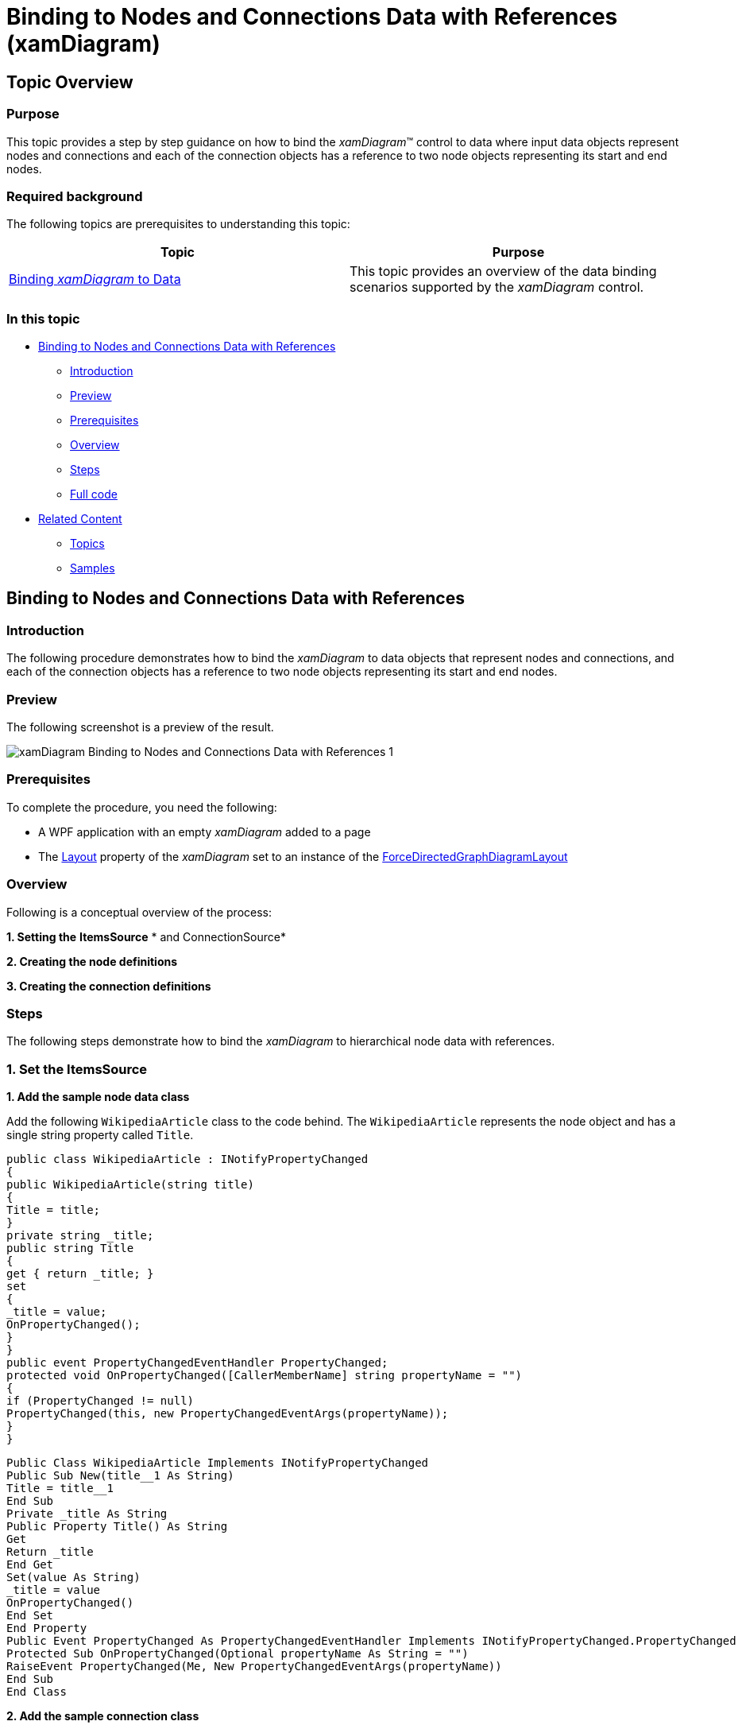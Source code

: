 ﻿////

|metadata|
{
    "name": "xamdiagram-binding-to-nodes-and-connections-data-with-references",
    "tags": ["Charting","Data Binding","Data Presentation","How Do I"],
    "controlName": ["xamDiagram"],
    "guid": "f312a948-ee67-4468-ae24-1828b7904ecd",  
    "buildFlags": [],
    "createdOn": "2014-06-25T10:57:16.9850344Z"
}
|metadata|
////

= Binding to Nodes and Connections Data with References (xamDiagram)

== Topic Overview

=== Purpose

This topic provides a step by step guidance on how to bind the  _xamDiagram_™ control to data where input data objects represent nodes and connections and each of the connection objects has a reference to two node objects representing its start and end nodes.

=== Required background

The following topics are prerequisites to understanding this topic:

[options="header", cols="a,a"]
|====
|Topic|Purpose

| link:xamdiagram-binding-to-data.html[Binding _xamDiagram_ to Data]
|This topic provides an overview of the data binding scenarios supported by the _xamDiagram_ control.

|====

=== In this topic

* <<_Ref391057685, Binding to Nodes and Connections Data with References >>

** <<_Ref391057687,Introduction>>
** <<_Preview,Preview>>
** <<_Prerequisites,Prerequisites>>
** <<_Overview,Overview>>
** <<_Ref391057695,Steps>>
** <<_Ref382317785,Full code>>

* <<_Ref391057700, Related Content >>

** <<_Ref391057704,Topics>>
** <<_Ref391057708,Samples>>

[[_Ref391057685]]
== Binding to Nodes and Connections Data with References

[[_Ref391057687]]

=== Introduction

The following procedure demonstrates how to bind the  _xamDiagram_   to data objects that represent nodes and connections, and each of the connection objects has a reference to two node objects representing its start and end nodes.

[[_Preview]]

=== Preview

The following screenshot is a preview of the result.

image::images/xamDiagram_Binding_to_Nodes_and_Connections_Data_with_References_1.png[]

[[_Prerequisites]]

=== Prerequisites

To complete the procedure, you need the following:

* A WPF application with an empty  _xamDiagram_   added to a page
* The link:{ApiPlatform}controls.charts.xamdiagram{ApiVersion}~infragistics.controls.charts.xamdiagram~layout.html[Layout] property of the  _xamDiagram_   set to an instance of the link:{ApiPlatform}controls.charts.xamdiagram{ApiVersion}~infragistics.controls.charts.forcedirectedgraphdiagramlayout_members.html[ForceDirectedGraphDiagramLayout]

[[_Overview]]

=== Overview

Following is a conceptual overview of the process:

*1. Setting the*   *ItemsSource*   * and ConnectionSource*

*2. Creating the node definitions*

*3. Creating the connection definitions*

[[_Ref391057695]]

=== Steps

The following steps demonstrate how to bind the  _xamDiagram_   to hierarchical node data with references.

=== 1. Set the ItemsSource

*1. Add the sample node data class*

Add the following `WikipediaArticle` class to the code behind. The `WikipediaArticle` represents the node object and has a single string property called `Title`.

[source, CS]
---- 
public class WikipediaArticle : INotifyPropertyChanged
{
public WikipediaArticle(string title)
{
Title = title;
}
private string _title;
public string Title
{
get { return _title; }
set
{
_title = value;
OnPropertyChanged();
}
}
public event PropertyChangedEventHandler PropertyChanged;
protected void OnPropertyChanged([CallerMemberName] string propertyName = "")
{
if (PropertyChanged != null)
PropertyChanged(this, new PropertyChangedEventArgs(propertyName));
}
}
----

 

[source, VB]
---- 
Public Class WikipediaArticle Implements INotifyPropertyChanged
Public Sub New(title__1 As String)
Title = title__1
End Sub
Private _title As String
Public Property Title() As String
Get
Return _title
End Get
Set(value As String)
_title = value
OnPropertyChanged()
End Set
End Property
Public Event PropertyChanged As PropertyChangedEventHandler Implements INotifyPropertyChanged.PropertyChanged
Protected Sub OnPropertyChanged(Optional propertyName As String = "")
RaiseEvent PropertyChanged(Me, New PropertyChangedEventArgs(propertyName))
End Sub
End Class
----

*2. Add the sample connection class*

Add the following `WikipediaLink` class to the code behind. The `WikipediaLink` class represents a directed connection between two `WikipediaArticle` instances.

[source, CS]
---- 
public class WikipediaLink : INotifyPropertyChanged
{
public WikipediaLink(WikipediaArticle fromArticle, WikipediaArticle toArticle)
{
FromArticle = fromArticle;
ToArticle = toArticle;
}
private WikipediaArticle _from;
public WikipediaArticle FromArticle
{
get { return _from; }
set
{
_from = value;
OnPropertyChanged();
}
}
private WikipediaArticle _to;
public WikipediaArticle ToArticle
{
get { return _to; }
set
{
_to = value;
OnPropertyChanged();
}
}
public override string ToString()
{
return string.Empty;
}
public event PropertyChangedEventHandler PropertyChanged;
protected void OnPropertyChanged([CallerMemberName] string propertyName = "")
{
if (PropertyChanged != null)
PropertyChanged(this, new PropertyChangedEventArgs(propertyName));
}
}
----

 

[source, VB]
---- 
Public Class WikipediaLink
Implements INotifyPropertyChanged
Public Sub New(fromArticle__1 As WikipediaArticle, toArticle__2 As WikipediaArticle)
FromArticle = fromArticle__1
ToArticle = toArticle__2
End Sub
Private _from As WikipediaArticle
Public Property FromArticle() As WikipediaArticle
Get
Return _from
End Get
Set
_from = value
OnPropertyChanged()
End Set
End Property
Private _to As WikipediaArticle
Public Property ToArticle() As WikipediaArticle
Get
Return _to
End Get
Set
_to = value
OnPropertyChanged()
End Set
End Property
Public Overrides Function ToString() As String
Return String.Empty
End Function
Public Event PropertyChanged As PropertyChangedEventHandler
Protected Sub OnPropertyChanged( Optional propertyName As String = "")
RaiseEvent PropertyChanged(Me, New PropertyChangedEventArgs(propertyName))
End Sub
End Class
----

*3. Add the data items*

Add the following `LinkChainViewModel` class which exposes two list properties – for nodes and for connections and is automatically populated with some sample data.

[source,CS]
---- 
public class LinkChainViewModel : INotifyPropertyChanged
{
public LinkChainViewModel()
{
var travolta = new WikipediaArticle("John Travolta");
var hubbard = new WikipediaArticle("L. Ron Hubbard");
var astoria = new WikipediaArticle("Astoria, Oregon");
var goonies = new WikipediaArticle("The Goonies");
var feldman = new WikipediaArticle("Corey Feldman");
var jackson = new WikipediaArticle("Michael Jackson");
var year2001 = new WikipediaArticle("2001");
var year2001music = new WikipediaArticle("2001 in music");
Articles = new ObservableCollection<WikipediaArticle>()
{
travolta,
hubbard,
astoria,
goonies,
feldman,
jackson,
year2001,
year2001music
};
Links = new ObservableCollection<WikipediaLink>()
{
new WikipediaLink(travolta, hubbard),
new WikipediaLink(hubbard, astoria),
new WikipediaLink(astoria, goonies),
new WikipediaLink(goonies, feldman),
new WikipediaLink(feldman, jackson),
new WikipediaLink(travolta, year2001),
new WikipediaLink(year2001, year2001music),
new WikipediaLink(year2001music, jackson)
};
}
private IList<WikipediaArticle> _articles;
public IList<WikipediaArticle> Articles
{
get { return _articles; }
set
{
_articles = value;
OnPropertyChanged();
}
}
private IList<WikipediaLink> _links;
public IList<WikipediaLink> Links
{
get { return _links; }
set
{
_links = value;
OnPropertyChanged();
}
}
public event PropertyChangedEventHandler PropertyChanged;
protected void OnPropertyChanged([CallerMemberName] string propertyName = "")
{
if (PropertyChanged != null)
PropertyChanged(this, new PropertyChangedEventArgs(propertyName));
}
}
----

  

[source, VB]
---- 
Public Class LinkChainViewModel
Implements INotifyPropertyChanged
Public Sub New()
Dim travolta = New WikipediaArticle("John Travolta")
Dim hubbard = New WikipediaArticle("L. Ron Hubbard")
Dim astoria = New WikipediaArticle("Astoria, Oregon")
Dim goonies = New WikipediaArticle("The Goonies")
Dim feldman = New WikipediaArticle("Corey Feldman")
Dim jackson = New WikipediaArticle("Michael Jackson")
Dim year2001 = New WikipediaArticle("2001")
Dim year2001music = New WikipediaArticle("2001 in music")
Articles = New ObservableCollection(Of WikipediaArticle)() From { _
travolta, _
hubbard, _
astoria, _
goonies, _
feldman, _
jackson, _
year2001, _
year2001music _
}
Links = New ObservableCollection(Of WikipediaLink)() From { _
New WikipediaLink(travolta, hubbard), _
New WikipediaLink(hubbard, astoria), _
New WikipediaLink(astoria, goonies), _
New WikipediaLink(goonies, feldman), _
New WikipediaLink(feldman, jackson), _
New WikipediaLink(travolta, year2001), _
New WikipediaLink(year2001, year2001music), _
New WikipediaLink(year2001music, jackson) _
}
End Sub
Private _articles As IList(Of WikipediaArticle)
Public Property Articles() As IList(Of WikipediaArticle)
Get
Return _articles
End Get
Set(value As IList(Of WikipediaArticle))
_articles = value
OnPropertyChanged()
End Set
End Property
Private _links As IList(Of WikipediaLink)
Public Property Links() As IList(Of WikipediaLink)
Get
Return _links
End Get
Set(value As IList(Of WikipediaLink))
_links = value
OnPropertyChanged()
End Set
End Property
Public Event PropertyChanged As PropertyChangedEventHandler Implements INotifyPropertyChanged.PropertyChanged
Protected Sub OnPropertyChanged(Optional propertyName As String = "")
RaiseEvent PropertyChanged(Me, New PropertyChangedEventArgs(propertyName))
End Sub
End Class
----

*4. Set the DataContext*   *of the XamDiagram*

Set the diagram’s `DataContext` property to an instance of the `LinkChainViewModel` class.

*In XAML:*

[source,XAML]
---- 
<ig:XamDiagram>
<ig:XamDiagram.DataContext>
<local:LinkChainViewModel/>
</ig:XamDiagram.DataContext>
</ig:XamDiagram>
----

  *5. Set the ItemsSource*   *property* 

Bind the link:{ApiPlatform}controls.charts.xamdiagram{ApiVersion}~infragistics.controls.charts.xamdiagram~itemssource.html[ItemsSource] to the `Articles` property of the `LinkChainViewModel` data context.

*In XAML:*

[source,XAML]
---- 
ItemsSource="{Binding Articles}"
----

  *6. Set the ConnectionsSource*   *property* 

Bind the link:{ApiPlatform}controls.charts.xamdiagram{ApiVersion}~infragistics.controls.charts.xamdiagram~connectionssource.html[ConnectionsSource] to the `Links` property of the `LinkChainViewModel` data context.

*In XAML:*

[source,XAML]
---- 
ConnectionsSource="{Binding Links}"
----

=== 2. Create the node definitions

For each of the data types in the link:{ApiPlatform}controls.charts.xamdiagram{ApiVersion}~infragistics.controls.charts.xamdiagram~itemssource.html[ItemsSource] a link:{ApiPlatform}controls.charts.xamdiagram{ApiVersion}~infragistics.controls.charts.nodedefinition_members.html[NodeDefinition] is usually added to the  _xamDiagram_  . Specify the most concrete types first if one or more types are in an inheritance relationship. The  _xamDiagram_   tries to match the type of each of the data items in the link:{ApiPlatform}controls.charts.xamdiagram{ApiVersion}~infragistics.controls.charts.nodedefinition~targettype.html[TargetType] of a node definition. The first node definition whose link:{ApiPlatform}controls.charts.xamdiagram{ApiVersion}~infragistics.controls.charts.nodedefinition~targettype.html[TargetType] returns true from a call to `IsAssignableFrom` is selected. That is if the link:{ApiPlatform}controls.charts.xamdiagram{ApiVersion}~infragistics.controls.charts.nodedefinition~targettype.html[TargetType] of the node definition matches exactly, or is a parent type of the data item’s type; otherwise, the node definition is selected.

*1. Create a NodeDefinition for the Manager class*

*2. Set the link:{ApiPlatform}controls.charts.xamdiagram{ApiVersion}~infragistics.controls.charts.nodedefinition~targettype.html[TargetType] of the link:{ApiPlatform}controls.charts.xamdiagram{ApiVersion}~infragistics.controls.charts.nodedefinition_members.html[NodeDefinition] to the `WikipediaArticle` type.*

*3. Set the link:{ApiPlatform}controls.charts.xamdiagram{ApiVersion}~infragistics.controls.charts.nodedefinition~displaymemberpath.html[DisplayMemberPath]*

Set the link:{ApiPlatform}controls.charts.xamdiagram{ApiVersion}~infragistics.controls.charts.nodedefinition~displaymemberpath.html[DisplayMemberPath] to  _Title_  . Not specifying a link:{ApiPlatform}controls.charts.xamdiagram{ApiVersion}~infragistics.controls.charts.nodedefinition~displaymemberpath.html[DisplayMemberPath], and not setting a custom link:{ApiPlatform}controls.charts.xamdiagram{ApiVersion}~infragistics.controls.charts.diagramitem~displaytemplate.html[DisplayTemplate] via the link:{ApiPlatform}controls.charts.xamdiagram{ApiVersion}~infragistics.controls.charts.nodedefinition~nodestyle.html[NodeStyle], results in the `ToString` method displayed as the nodes’ content.

*4. Set the link:{ApiPlatform}controls.charts.xamdiagram{ApiVersion}~infragistics.controls.charts.nodedefinition~nodestyle.html[NodeStyle] (optional)*

Using the link:{ApiPlatform}controls.charts.xamdiagram{ApiVersion}~infragistics.controls.charts.nodedefinition~nodestyle.html[NodeStyle] property you can set the style to be applied to all `DiagramNode` objects matched by the node definition. This gives you the opportunity to easily customize the nodes created for a certain data type.

*In XAML:*

[source,XAML]
---- 
<ig:XamDiagram.NodeDefinitions>
<ig:NodeDefinition
TargetType="local:WikipediaArticle"
DisplayMemberPath="Title"/>
</ig:XamDiagram.NodeDefinitions>
----

=== 3. Create the connection definitions.

When supplying separate connection data objects, use an instance of link:{ApiPlatform}controls.charts.xamdiagram{ApiVersion}~infragistics.controls.charts.connectionsourcedefinition_members.html[ConnectionSourceDefinition] in the diagram’s link:{ApiPlatform}controls.charts.xamdiagram{ApiVersion}~infragistics.controls.charts.xamdiagram~connectiondefinitions.html[ConnectionDefinitions]. This type of connection definition describes what connection to create for each data items matching the definition’s link:{ApiPlatform}controls.charts.xamdiagram{ApiVersion}~infragistics.controls.charts.nodedefinition~targettype.html[TargetType]. In order for such a connection to have its link:{ApiPlatform}controls.charts.xamdiagram{ApiVersion}~infragistics.controls.charts.diagramconnection~startnode.html[StartNode] and link:{ApiPlatform}controls.charts.xamdiagram{ApiVersion}~infragistics.controls.charts.diagramconnection~endnode.html[EndNode] properties correctly populated, the connection definition’s link:{ApiPlatform}controls.charts.xamdiagram{ApiVersion}~infragistics.controls.charts.connectionsourcedefinition~startnodememberpath.html[StartNodeMemberPath] and link:{ApiPlatform}controls.charts.xamdiagram{ApiVersion}~infragistics.controls.charts.connectionsourcedefinition~endnodememberpath.html[EndNodeMemberPath] properties must be set to the names of the properties holding the start/end node data object references. 

*1. Create a connection definition* 

Create a link:{ApiPlatform}controls.charts.xamdiagram{ApiVersion}~infragistics.controls.charts.connectionsourcedefinition_members.html[ConnectionSourceDefinition] and add it to the link:{ApiPlatform}controls.charts.xamdiagram{ApiVersion}~infragistics.controls.charts.xamdiagram~connectiondefinitions.html[ConnectionDefinitions] collection.

[start=2]
*2. Set the link:{ApiPlatform}controls.charts.xamdiagram{ApiVersion}~infragistics.controls.charts.nodedefinition~targettype.html[TargetType]*

Set the link:{ApiPlatform}controls.charts.xamdiagram{ApiVersion}~infragistics.controls.charts.nodedefinition~targettype.html[TargetType] to the `WikipediaLink` type. 

[start=3]
*3. Set the start/end node member paths*

Set the link:{ApiPlatform}controls.charts.xamdiagram{ApiVersion}~infragistics.controls.charts.connectionsourcedefinition~startnodememberpath.html[StartNodeMemberPath] to “ _FromArticle_   _”_  . Set the link:{ApiPlatform}controls.charts.xamdiagram{ApiVersion}~infragistics.controls.charts.connectionsourcedefinition~endnodememberpath.html[EndNodeMemberPath] to  _”_   _ToArticle_   _”_  .

[start=4]
*4. Set the link:{ApiPlatform}controls.charts.xamdiagram{ApiVersion}~infragistics.controls.charts.connectiondefinitionbase~connectionstyle.html[ConnectionStyle]  _(optional)_*

You can customize the connections created for a particular data type by setting the link:{ApiPlatform}controls.charts.xamdiagram{ApiVersion}~infragistics.controls.charts.connectiondefinitionbase~connectionstyle.html[ConnectionStyle] property to a style targeting link:{ApiPlatform}controls.charts.xamdiagram{ApiVersion}~infragistics.controls.charts.diagramconnection_members.html[DiagramConnection]. You can specify a setting for the link:{ApiPlatform}controls.charts.xamdiagram{ApiVersion}~infragistics.controls.charts.diagramitem~displaytemplate.html[DisplayTemplate] property and apply a template where the data object will be set as the `DataContext`.

*In XAML:*

[source,XAML]
---- 
<ig:XamDiagram.ConnectionDefinitions>
<ig:ConnectionSourceDefinition
TargetType="local:WikipediaLink"
StartNodeMemberPath="FromArticle"
EndNodeMemberPath="ToArticle"/>
</ig:XamDiagram.ConnectionDefinitions>
----

[[_Ref382317785]]

=== Full code

Following is the full code for this procedure.

*In XAML:*

[source, XAML]
---- 
<UserControl x:Class="DiagramDocumentationSamples.NodesConnectionsReferencesData"
xmlns="http://schemas.microsoft.com/winfx/2006/xaml/presentation"
xmlns:x="http://schemas.microsoft.com/winfx/2006/xaml"
xmlns:mc="http://schemas.openxmlformats.org/markup-compatibility/2006"
xmlns:d="http://schemas.microsoft.com/expression/blend/2008"
xmlns:ig="http://schemas.infragistics.com/xaml"
xmlns:local="clr-namespace:DiagramDocumentationSamples"
mc:Ignorable="d"
d:DesignHeight="300" d:DesignWidth="300">
<ig:XamDiagram
x:Name="FlatDataDiagram"
ItemsSource="{Binding Articles}"
ConnectionsSource="{Binding Links}">
<ig:XamDiagram.DataContext>
<local:LinkChainViewModel/>
</ig:XamDiagram.DataContext>
<ig:XamDiagram.NodeDefinitions>
<ig:NodeDefinition
TargetType="local:WikipediaArticle"
DisplayMemberPath="Title"/>
</ig:XamDiagram.NodeDefinitions>
<ig:XamDiagram.ConnectionDefinitions>
<ig:ConnectionSourceDefinition
TargetType="local:WikipediaLink"
StartNodeMemberPath="FromArticle"
EndNodeMemberPath="ToArticle"/>
</ig:XamDiagram.ConnectionDefinitions>
<ig:XamDiagram.Layout>
<ig:ForceDirectedGraphDiagramLayout/>
</ig:XamDiagram.Layout>
</ig:XamDiagram>
</UserControl>
----

*In C#:*

[source, CS]
---- 
using System.Collections.Generic;
using System.Collections.ObjectModel;
using System.ComponentModel;
using System.Runtime.CompilerServices;
using System.Windows.Controls;
namespace DiagramDocumentationSamples
{
public partial class NodesConnectionsReferencesData : UserControl
{
public NodesConnectionsReferencesData()
{
InitializeComponent();
}
}
public class WikipediaArticle : INotifyPropertyChanged
{
public WikipediaArticle(string title)
{
Title = title;
}
private string _title;
public string Title
{
get { return _title; }
set
{
_title = value;
OnPropertyChanged();
}
}
public event PropertyChangedEventHandler PropertyChanged;
protected void OnPropertyChanged([CallerMemberName] string propertyName = "")
{
if (PropertyChanged != null)
PropertyChanged(this, new PropertyChangedEventArgs(propertyName));
}
}
public class WikipediaLink : INotifyPropertyChanged
{
public WikipediaLink(WikipediaArticle fromArticle, WikipediaArticle toArticle)
{
FromArticle = fromArticle;
ToArticle = toArticle;
}
private WikipediaArticle _from;
public WikipediaArticle FromArticle
{
get { return _from; }
set
{
_from = value;
OnPropertyChanged();
}
}
private WikipediaArticle _to;
public WikipediaArticle ToArticle
{
get { return _to; }
set
{
_to = value;
OnPropertyChanged();
}
}
public override string ToString()
{
return string.Empty;
}
public event PropertyChangedEventHandler PropertyChanged;
protected void OnPropertyChanged([CallerMemberName] string propertyName = "")
{
if (PropertyChanged != null)
PropertyChanged(this, new PropertyChangedEventArgs(propertyName));
}
}
public class LinkChainViewModel : INotifyPropertyChanged
{
public LinkChainViewModel()
{
var travolta = new WikipediaArticle("John Travolta");
var hubbard = new WikipediaArticle("L. Ron Hubbard");
var astoria = new WikipediaArticle("Astoria, Oregon");
var goonies = new WikipediaArticle("The Goonies");
var feldman = new WikipediaArticle("Corey Feldman");
var jackson = new WikipediaArticle("Michael Jackson");
var year2001 = new WikipediaArticle("2001");
var year2001music = new WikipediaArticle("2001 in music");
Articles = new ObservableCollection<WikipediaArticle>()
{
travolta,
hubbard,
astoria,
goonies,
feldman,
jackson,
year2001,
year2001music
};
Links = new ObservableCollection<WikipediaLink>()
{
new WikipediaLink(travolta, hubbard),
new WikipediaLink(hubbard, astoria),
new WikipediaLink(astoria, goonies),
new WikipediaLink(goonies, feldman),
new WikipediaLink(feldman, jackson),
new WikipediaLink(travolta, year2001),
new WikipediaLink(year2001, year2001music),
new WikipediaLink(year2001music, jackson)
};
}
private IList<WikipediaArticle> _articles;
public IList<WikipediaArticle> Articles
{
get { return _articles; }
set
{
_articles = value;
OnPropertyChanged();
}
}
private IList<WikipediaLink> _links;
public IList<WikipediaLink> Links
{
get { return _links; }
set
{
_links = value;
OnPropertyChanged();
}
}
public event PropertyChangedEventHandler PropertyChanged;
protected void OnPropertyChanged([CallerMemberName] string propertyName = "")
{
if (PropertyChanged != null)
PropertyChanged(this, new PropertyChangedEventArgs(propertyName));
}
}
}
----

*In VB:* 

[source, VB]
---- 
Imports System.Collections.Generic
Imports System.Collections.ObjectModel
Imports System.ComponentModel
Imports System.Runtime.CompilerServices
Imports System.Windows.Controls
Namespace DiagramDocumentationSamples
Public Partial Class NodesConnectionsReferencesData
Inherits UserControl
Public Sub New()
InitializeComponent()
End Sub
End Class
Public Class WikipediaArticle
Implements INotifyPropertyChanged
Public Sub New(title__1 As String)
Title = title__1
End Sub
Private _title As String
Public Property Title() As String
Get
Return _title
End Get
Set(value As String)
_title = value
OnPropertyChanged()
End Set
End Property
Public Event PropertyChanged As PropertyChangedEventHandler Implements INotifyPropertyChanged.PropertyChanged
Protected Sub OnPropertyChanged(Optional propertyName As String = "")
RaiseEvent PropertyChanged(Me, New PropertyChangedEventArgs(propertyName))
End Sub
End Class
Public Class WikipediaLink
Implements INotifyPropertyChanged
Public Sub New(fromArticle__1 As WikipediaArticle, toArticle__2 As WikipediaArticle)
FromArticle = fromArticle__1
ToArticle = toArticle__2
End Sub
Private _from As WikipediaArticle
Public Property FromArticle() As WikipediaArticle
Get
Return _from
End Get
Set(value As WikipediaArticle)
_from = value
OnPropertyChanged()
End Set
End Property
Private _to As WikipediaArticle
Public Property ToArticle() As WikipediaArticle
Get
Return _to
End Get
Set(value As WikipediaArticle)
_to = value
OnPropertyChanged()
End Set
End Property
Public Overrides Function ToString() As String
Return String.Empty
End Function
Public Event PropertyChanged As PropertyChangedEventHandler Implements INotifyPropertyChanged.PropertyChanged
Protected Sub OnPropertyChanged(Optional propertyName As String = "")
RaiseEvent PropertyChanged(Me, New PropertyChangedEventArgs(propertyName))
End Sub
End Class
Public Class LinkChainViewModel
Implements INotifyPropertyChanged
Public Sub New()
Dim travolta = New WikipediaArticle("John Travolta")
Dim hubbard = New WikipediaArticle("L. Ron Hubbard")
Dim astoria = New WikipediaArticle("Astoria, Oregon")
Dim goonies = New WikipediaArticle("The Goonies")
Dim feldman = New WikipediaArticle("Corey Feldman")
Dim jackson = New WikipediaArticle("Michael Jackson")
Dim year2001 = New WikipediaArticle("2001")
Dim year2001music = New WikipediaArticle("2001 in music")
Articles = New ObservableCollection(Of WikipediaArticle)() From { _
travolta, _
hubbard, _
astoria, _
goonies, _
feldman, _
jackson, _
year2001, _
year2001music _
}
Links = New ObservableCollection(Of WikipediaLink)() From { _
New WikipediaLink(travolta, hubbard), _
New WikipediaLink(hubbard, astoria), _
New WikipediaLink(astoria, goonies), _
New WikipediaLink(goonies, feldman), _
New WikipediaLink(feldman, jackson), _
New WikipediaLink(travolta, year2001), _
New WikipediaLink(year2001, year2001music), _
New WikipediaLink(year2001music, jackson) _
}
End Sub
Private _articles As IList(Of WikipediaArticle)
Public Property Articles() As IList(Of WikipediaArticle)
Get
Return _articles
End Get
Set(value As IList(Of WikipediaArticle))
_articles = value
OnPropertyChanged()
End Set
End Property
Private _links As IList(Of WikipediaLink)
Public Property Links() As IList(Of WikipediaLink)
Get
Return _links
End Get
Set(value As IList(Of WikipediaLink))
_links = value
OnPropertyChanged()
End Set
End Property
Public Event PropertyChanged As PropertyChangedEventHandler Implements INotifyPropertyChanged.PropertyChanged
Protected Sub OnPropertyChanged(Optional propertyName As String = "")
RaiseEvent PropertyChanged(Me, New PropertyChangedEventArgs(propertyName))
End Sub
End Class
End Namespace
----

[[_Ref391057700]]
== Related Content

[[_Ref391057704]]

=== Topics

The following topics provide additional information related to this topic.

[options="header", cols="a,a"]
|====
|Topic|Purpose

| link:xamdiagram-binding-to-nodes-and-connections-data-with-keys.html[Binding to Nodes and Connections Data with Keys ( _xamDiagram_ )]
|This topic provides a step by step guidance on how to bind the _xamDiagram_ control to data where input data objects represent nodes and connections. Each of the node objects has a unique string identifier and each of the connection objects has two properties holding the identifiers of the two node objects representing its start and end nodes.

| link:xamdiagram-binding-to-hierarchical-node-data-with-references.html[Binding to Hierarchical Node Data with References ( _xamDiagram_ )]
|This topic provides a step by step guidance on how to bind the xamDiagram control to hierarchical node data.

| link:xamdiagram-binding-to-hierarchical-node-data-with-keys.html[Binding to Hierarchical Node Data with Keys ( _xamDiagram_ )]
|This topic provides a step by step guidance on how to bind the _xamDiagram_ control to hierarchical node data with keys.

|====

[[_Ref391057708]]

=== Samples

The following sample provides additional information related to this topic.

[options="header", cols="a,a"]
|====
|Sample|Purpose

| link:{SamplesURL}/diagram/binding-nodes-and-connections-with-objects[Binding Nodes and Connections with Objects]
|The following sample demonstrates how to bind the _xamDiagram_ to data objects that represent nodes and connections, and each of the connection objects has a reference to two node objects representing its start and end nodes.

|====